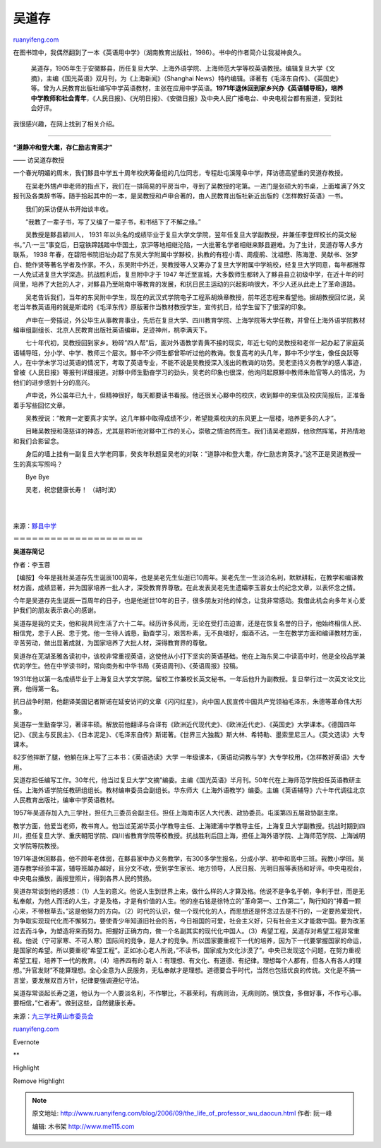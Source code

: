 .. _200609_the_life_of_professor_wu_daocun:

吴道存
=========================

`ruanyifeng.com <http://www.ruanyifeng.com/blog/2006/09/the_life_of_professor_wu_daocun.html>`__

在图书馆中，我偶然翻到了一本《英语用中学》（湖南教育出版社，1986）。书中的作者简介让我凝神良久。

    吴道存，1905年生于安徽黟县，历任复旦大学、上海外语学院、上海师范大学等校英语教授。编辑复旦大学《文摘》，主编《国光英语》双月刊，为《上海新闻》（Shanghai
    News）特约编辑。译著有《毛泽东自传》、《英国史》等。曾为人民教育出版社编写中学英语教材，主张在应用中学英语。\ **1971年退休回到家乡兴办《英语辅导班》，培养中学教师和社会青年**\ ，《人民日报》、《光明日报》、《安徽日报》及中央人民广播电台、中央电视台都有报道，受到社会好评。

我很感兴趣，在网上找到了相关介绍。


=========================

**“道静冲和登大耄，存仁励志育英才”**

—— 访吴道存教授

一个春光明媚的周末，我们黟县中学五十周年校庆筹备组的几位同志，专程赴屯溪隆阜中学，拜访德高望重的吴道存教授。

　　在吴老外甥卢申老师的指点下，我们在一排简易的平房当中，寻到了吴教授的宅第。一进门是张硕大的书桌，上面堆满了外文报刊及各类辞书等。随手拾起其中的一本，是吴教授和卢申合著的，由人民教育出版社新近出版的《怎样教好英语》一书。

　　我们的采访便从书开始谈丰收。

　　”我教了一辈子书，写了又编了一辈子书，和书结下了不解之缘。”

　　吴教授是黟县颖川人， 1931
年以头名的成绩毕业于复旦大学文学院，翌年任复旦大学副教授，并兼任李登辉校长的英文秘书。”八·一三”事变后，日寇铁蹄践踏中华国土，京沪等地相继沦陷，一大批著名学者相继来黟县避难。为了生计，吴道存等人多方联系，
1938
年春，在碧阳书院旧址办起了东吴大学附属中学黟校，执教的有程小青、周瘦鹃、沈祖懋、陈海澄、吴献书、张梦白、鲍作贤等著名学者及作家。不久，东吴附中外迁，吴教授等人又筹办了复旦大学附属中学皖校，经复旦大学同意，每年都推荐一人免试进复旦大学深造。抗战胜利后，复旦附中才于
1947
年迁至宣城，大多数师生都转入了黟县县立初级中学，在近十年的时间里，培养了大批的人才，对黟县乃至皖南中等教育的发展，和抗日民主运动的兴起影响很大，不少人还从此走上了革命道路。

　　吴老告诉我们，当年的东吴附中学生，现在的武汉式学院电子工程系胡焕章教授，前年还志程来看望他。据胡教授回忆说，吴老当年教英语用的就是斯诺的《毛泽东传》原版著作当教材教授学生，宣传抗日，给学生留下了很深的印象。

　　卢申在一旁插说，外公毕生从事教育事业，先后在复旦大学、四川教育学院、上海学院等大学任教，并曾任上海外语学院教材编审组副组长、北京人民教育出版社英语编审。足迹神州，桃李满天下。

　　七十年代初，吴教授回到家乡。粉碎”四人帮”后，面对外语教学青黄不接的现实，年近七旬的吴教授和老伴一起办起了家庭英语辅导班，分小学、中学、教师三个层次。黟中不少师生都曾聆听过他的教诲。恢复高考的头几年，黟中不少学生，像任良跃等人，在中学未学习过英语的情况下，考取了英语专业，不能不说是吴教授深入浅出的教诲的功劳。吴老坚持义务教学的感人事迹，曾被《人民日报》等报刊详细报道。对黟中师生勤奋学习的劲头，吴老的印象也很深，他询问起原黟中教师朱贻官等人的情况，为他们的进步感到十分的高兴。

　　卢申说，外公虽年已九十，但精神很好，每天都要读书看报。他还很关心黟中的校庆，收到黟中的来信及校庆简报后，正准备着手写些回忆文章。

　　吴教授说：”教育一定要真才实学。这几年黟中取得成绩不少，希望能乘校庆的东风更上一层楼，培养更多的人才”。

　　目睹吴教授和蔼慈详的神态，尤其是聆听他对黟中工作的关心，崇敬之情油然而生。我们请吴老题辞，他欣然挥笔，并热情地和我们合影留念。

　　身后的墙上挂有一副复旦大学老同事，癸亥年秋题呈吴老的对联：”道静冲和登大耄，存仁励志育英才。”这不正是吴道教授一生的真实写照吗？

　　Bye Bye

　　吴老，祝您健康长寿！ （胡时滨）

| 
| 
来源：\ `黟县中学 <http://www.yxzhx.com/xiaoqin/xiaoqinjianbao/jb22.htm>`__

＝＝＝＝＝＝＝＝＝＝＝＝＝＝＝＝＝＝＝＝＝

**吴道存简记**

作者：李玉蓉

【编按】今年是我社吴道存先生诞辰100周年，也是吴老先生仙逝已10周年。吴老先生一生淡泊名利，默默耕耘，在教学和编译教材方面，成绩显著，并为国家培养一批人才，深受教育界尊敬。在此发表吴老先生遗孀李玉蓉女士的纪念文章，以表怀念之情。

今年是吴道存先生诞辰一百周年的日子，也是他逝世10年的日子，很多朋友对他的悼念，让我非常感动。我借此机会向多年关心爱护我们的朋友表示衷心的感谢。

吴道存是我的丈夫，他和我共同生活了六十二年。经历许多风雨，无论在受打击迫害，还是在恢复名誉的日子，他始终相信人民、相信党，忠于人民、忠于党。他一生待人诚恳，勤奋学习，艰苦朴素，无不良嗜好，烟酒不沾。一生在教学方面和编译教材方面，辛苦劳动，做出显著成就，为国家培养了大批人材，深得教育界的尊敬。

吴道存在芜湖圣雅各读初中，该校非常重视英语，这使他从小打下坚实的英语基础。他在上海东吴二中读高中时，他是全校品学兼优的学生。他在中学读书时，常向商务和中华书局《英语周刊》、《英语周报》投稿。

1931年他以第一名成绩毕业于上海复旦大学文学院。留校工作兼校长英文秘书。一年后他升为副教授。复旦举行过一次英文论文比赛，他得第一名。

抗日战争时期，他翻译美国记者斯诺在延安访问的文章《闪闪红星》，向中国人民宣传中国共产党领袖毛泽东，朱德等革命伟大形象。

吴道存一生勤奋学习，著译丰硕。解放前他翻译与合译有《欧洲近代现代史》、《欧洲近代史》、《英国史》大学课本。《德国四年记》、《民主与反民主》、《日本泥足》、《毛泽东自传》斯诺著。《世界三大独裁》斯大林、希特勒、墨索里尼三人。《英文选读》大专课本。

82岁他摔断了腿，他躺在床上写了三本书：《英语选读》大学
一年级课本，《英语动词教与学》大专学校用，《怎样教好英语》大专用。

吴道存担任编写工作。30年代，他当过复旦大学”文摘”编委。主编《国光英语》半月刊。50年代在上海师范学院担任英语教研主任。上海外语学院任教研组组长。教材编审委员会副组长。华东师大《上海外语教学》编委。主编《英语辅导》六十年代调往北京人民教育出版社，编审中学英语教材。

1957年吴道存加入九三学社，担任九三委员会副主任。担任上海南市区人大代表、政协委员。屯溪第四五届政协副主席。

教学方面，他爱当老师，教书育人。他当过芜湖华英小学教导主任、上海建浦中学教导主任，上海复旦大学副教授。抗战时期到四川，担任复旦大学、重庆朝阳学院、四川省教育学院等校教授。抗战胜利后回上海，担任上海外语学院、上海师范学院、上海诚明文学院等院教授。

1971年退休回黟县，他不顾年老体弱，在黟县家中办义务教学，有300多学生报名，分成小学、初中和高中三班。我教小学班。吴道存教学经验丰富，辅导班越办越好，且分文不收，受到学生家长、地方领导，人民日报、光明日报等表扬和好评。中央电视台，中央电台播放，画报登照片，得到各界人民的赞扬。

吴道存常谈到他的感想：（1）人生的意义。他说人生到世界上来，做什么样的人才算及格。他说不是争名于朝，争利于世，而是无私奉献，为他人而活的人生，才是及格，才是有价值的人生。他的座右铭是徐特立的”革命第一、工作第二”，陶行知的”捧着一颗心来，不带根草去。”这是他努力的方向。（2）时代的认识，做一个现代化的人，而思想还是怀念过去是不行的，一定要热爱现代，为争取实现现代化而不懈努力。要使青少年知道旧社会的苦，今日祖国的可爱，社会主义好，只有社会主义才能救中国。要为改革过去而斗争，为塑造将来而努力。把握好正确方向，做一个名副其实的现代化中国人。（3）希望工程，吴道存对希望工程非常重视。他说（宁可家寒、不可人寒）国际间的竞争，是人才的竞争。所以国家要重视下一代的培养，因为下一代要掌握国家的命运，是国家的希望。所以要重视”希望工程”。正如冰心老人所说，”不读书，国家成为文化沙漠了”。中央已发现这个问题，在努力重视希望工程，培养下一代的教育。（4）培养四有的
新人：有理想、有文化、有道德、有纪律。理想每个人都有，但各人有各人的理想。”升官发财”不能算理想。全心全意为人民服务，无私奉献才是理想。道德要合乎时代，当然也包括优良的传统。文化是不搞一言堂，要发展双百方针，纪律要强调遵纪守法。

吴道存常谈起长寿之道，他认为一个人要淡名利，不作攀比，不慕荣利，有病则治，无病则防。慎饮食，多做好事，不作亏心事。要相信，”仁者寿”。做到这些，自然健康长寿。

来源：\ `九三学社黄山市委员会 <http://www.hsyl.com/93/Article_Show.asp?ArticleID=295>`__

`ruanyifeng.com <http://www.ruanyifeng.com/blog/2006/09/the_life_of_professor_wu_daocun.html>`__

Evernote

**

Highlight

Remove Highlight

.. note::
    原文地址: http://www.ruanyifeng.com/blog/2006/09/the_life_of_professor_wu_daocun.html 
    作者: 阮一峰 

    编辑: 木书架 http://www.me115.com